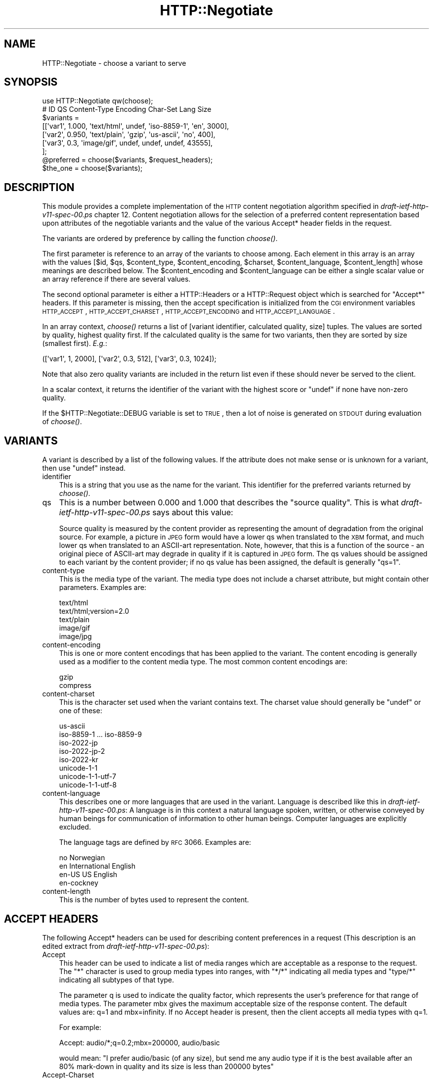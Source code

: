 .\" Automatically generated by Pod::Man 2.25 (Pod::Simple 3.16)
.\"
.\" Standard preamble:
.\" ========================================================================
.de Sp \" Vertical space (when we can't use .PP)
.if t .sp .5v
.if n .sp
..
.de Vb \" Begin verbatim text
.ft CW
.nf
.ne \\$1
..
.de Ve \" End verbatim text
.ft R
.fi
..
.\" Set up some character translations and predefined strings.  \*(-- will
.\" give an unbreakable dash, \*(PI will give pi, \*(L" will give a left
.\" double quote, and \*(R" will give a right double quote.  \*(C+ will
.\" give a nicer C++.  Capital omega is used to do unbreakable dashes and
.\" therefore won't be available.  \*(C` and \*(C' expand to `' in nroff,
.\" nothing in troff, for use with C<>.
.tr \(*W-
.ds C+ C\v'-.1v'\h'-1p'\s-2+\h'-1p'+\s0\v'.1v'\h'-1p'
.ie n \{\
.    ds -- \(*W-
.    ds PI pi
.    if (\n(.H=4u)&(1m=24u) .ds -- \(*W\h'-12u'\(*W\h'-12u'-\" diablo 10 pitch
.    if (\n(.H=4u)&(1m=20u) .ds -- \(*W\h'-12u'\(*W\h'-8u'-\"  diablo 12 pitch
.    ds L" ""
.    ds R" ""
.    ds C` ""
.    ds C' ""
'br\}
.el\{\
.    ds -- \|\(em\|
.    ds PI \(*p
.    ds L" ``
.    ds R" ''
'br\}
.\"
.\" Escape single quotes in literal strings from groff's Unicode transform.
.ie \n(.g .ds Aq \(aq
.el       .ds Aq '
.\"
.\" If the F register is turned on, we'll generate index entries on stderr for
.\" titles (.TH), headers (.SH), subsections (.SS), items (.Ip), and index
.\" entries marked with X<> in POD.  Of course, you'll have to process the
.\" output yourself in some meaningful fashion.
.ie \nF \{\
.    de IX
.    tm Index:\\$1\t\\n%\t"\\$2"
..
.    nr % 0
.    rr F
.\}
.el \{\
.    de IX
..
.\}
.\"
.\" Accent mark definitions (@(#)ms.acc 1.5 88/02/08 SMI; from UCB 4.2).
.\" Fear.  Run.  Save yourself.  No user-serviceable parts.
.    \" fudge factors for nroff and troff
.if n \{\
.    ds #H 0
.    ds #V .8m
.    ds #F .3m
.    ds #[ \f1
.    ds #] \fP
.\}
.if t \{\
.    ds #H ((1u-(\\\\n(.fu%2u))*.13m)
.    ds #V .6m
.    ds #F 0
.    ds #[ \&
.    ds #] \&
.\}
.    \" simple accents for nroff and troff
.if n \{\
.    ds ' \&
.    ds ` \&
.    ds ^ \&
.    ds , \&
.    ds ~ ~
.    ds /
.\}
.if t \{\
.    ds ' \\k:\h'-(\\n(.wu*8/10-\*(#H)'\'\h"|\\n:u"
.    ds ` \\k:\h'-(\\n(.wu*8/10-\*(#H)'\`\h'|\\n:u'
.    ds ^ \\k:\h'-(\\n(.wu*10/11-\*(#H)'^\h'|\\n:u'
.    ds , \\k:\h'-(\\n(.wu*8/10)',\h'|\\n:u'
.    ds ~ \\k:\h'-(\\n(.wu-\*(#H-.1m)'~\h'|\\n:u'
.    ds / \\k:\h'-(\\n(.wu*8/10-\*(#H)'\z\(sl\h'|\\n:u'
.\}
.    \" troff and (daisy-wheel) nroff accents
.ds : \\k:\h'-(\\n(.wu*8/10-\*(#H+.1m+\*(#F)'\v'-\*(#V'\z.\h'.2m+\*(#F'.\h'|\\n:u'\v'\*(#V'
.ds 8 \h'\*(#H'\(*b\h'-\*(#H'
.ds o \\k:\h'-(\\n(.wu+\w'\(de'u-\*(#H)/2u'\v'-.3n'\*(#[\z\(de\v'.3n'\h'|\\n:u'\*(#]
.ds d- \h'\*(#H'\(pd\h'-\w'~'u'\v'-.25m'\f2\(hy\fP\v'.25m'\h'-\*(#H'
.ds D- D\\k:\h'-\w'D'u'\v'-.11m'\z\(hy\v'.11m'\h'|\\n:u'
.ds th \*(#[\v'.3m'\s+1I\s-1\v'-.3m'\h'-(\w'I'u*2/3)'\s-1o\s+1\*(#]
.ds Th \*(#[\s+2I\s-2\h'-\w'I'u*3/5'\v'-.3m'o\v'.3m'\*(#]
.ds ae a\h'-(\w'a'u*4/10)'e
.ds Ae A\h'-(\w'A'u*4/10)'E
.    \" corrections for vroff
.if v .ds ~ \\k:\h'-(\\n(.wu*9/10-\*(#H)'\s-2\u~\d\s+2\h'|\\n:u'
.if v .ds ^ \\k:\h'-(\\n(.wu*10/11-\*(#H)'\v'-.4m'^\v'.4m'\h'|\\n:u'
.    \" for low resolution devices (crt and lpr)
.if \n(.H>23 .if \n(.V>19 \
\{\
.    ds : e
.    ds 8 ss
.    ds o a
.    ds d- d\h'-1'\(ga
.    ds D- D\h'-1'\(hy
.    ds th \o'bp'
.    ds Th \o'LP'
.    ds ae ae
.    ds Ae AE
.\}
.rm #[ #] #H #V #F C
.\" ========================================================================
.\"
.IX Title "HTTP::Negotiate 3"
.TH HTTP::Negotiate 3 "2012-02-18" "perl v5.14.4" "User Contributed Perl Documentation"
.\" For nroff, turn off justification.  Always turn off hyphenation; it makes
.\" way too many mistakes in technical documents.
.if n .ad l
.nh
.SH "NAME"
HTTP::Negotiate \- choose a variant to serve
.SH "SYNOPSIS"
.IX Header "SYNOPSIS"
.Vb 1
\& use HTTP::Negotiate qw(choose);
\&
\& #  ID       QS     Content\-Type   Encoding Char\-Set        Lang   Size
\& $variants =
\&  [[\*(Aqvar1\*(Aq,  1.000, \*(Aqtext/html\*(Aq,   undef,   \*(Aqiso\-8859\-1\*(Aq,   \*(Aqen\*(Aq,   3000],
\&   [\*(Aqvar2\*(Aq,  0.950, \*(Aqtext/plain\*(Aq,  \*(Aqgzip\*(Aq,  \*(Aqus\-ascii\*(Aq,     \*(Aqno\*(Aq,    400],
\&   [\*(Aqvar3\*(Aq,  0.3,   \*(Aqimage/gif\*(Aq,   undef,   undef,          undef, 43555],
\&  ];
\&
\& @preferred = choose($variants, $request_headers);
\& $the_one   = choose($variants);
.Ve
.SH "DESCRIPTION"
.IX Header "DESCRIPTION"
This module provides a complete implementation of the \s-1HTTP\s0 content
negotiation algorithm specified in \fIdraft\-ietf\-http\-v11\-spec\-00.ps\fR
chapter 12.  Content negotiation allows for the selection of a
preferred content representation based upon attributes of the
negotiable variants and the value of the various Accept* header fields
in the request.
.PP
The variants are ordered by preference by calling the function
\&\fIchoose()\fR.
.PP
The first parameter is reference to an array of the variants to
choose among.
Each element in this array is an array with the values [$id, \f(CW$qs\fR,
\&\f(CW$content_type\fR, \f(CW$content_encoding\fR, \f(CW$charset\fR, \f(CW$content_language\fR,
\&\f(CW$content_length\fR] whose meanings are described
below. The \f(CW$content_encoding\fR and \f(CW$content_language\fR can be either a
single scalar value or an array reference if there are several values.
.PP
The second optional parameter is either a HTTP::Headers or a HTTP::Request
object which is searched for \*(L"Accept*\*(R" headers.  If this
parameter is missing, then the accept specification is initialized
from the \s-1CGI\s0 environment variables \s-1HTTP_ACCEPT\s0, \s-1HTTP_ACCEPT_CHARSET\s0,
\&\s-1HTTP_ACCEPT_ENCODING\s0 and \s-1HTTP_ACCEPT_LANGUAGE\s0.
.PP
In an array context, \fIchoose()\fR returns a list of [variant
identifier, calculated quality, size] tuples.  The values are sorted by
quality, highest quality first.  If the calculated quality is the same
for two variants, then they are sorted by size (smallest first). \fIE.g.\fR:
.PP
.Vb 1
\&  ([\*(Aqvar1\*(Aq, 1, 2000], [\*(Aqvar2\*(Aq, 0.3, 512], [\*(Aqvar3\*(Aq, 0.3, 1024]);
.Ve
.PP
Note that also zero quality variants are included in the return list
even if these should never be served to the client.
.PP
In a scalar context, it returns the identifier of the variant with the
highest score or \f(CW\*(C`undef\*(C'\fR if none have non-zero quality.
.PP
If the \f(CW$HTTP::Negotiate::DEBUG\fR variable is set to \s-1TRUE\s0, then a lot of
noise is generated on \s-1STDOUT\s0 during evaluation of \fIchoose()\fR.
.SH "VARIANTS"
.IX Header "VARIANTS"
A variant is described by a list of the following values.  If the
attribute does not make sense or is unknown for a variant, then use
\&\f(CW\*(C`undef\*(C'\fR instead.
.IP "identifier" 3
.IX Item "identifier"
This is a string that you use as the name for the variant.  This
identifier for the preferred variants returned by \fIchoose()\fR.
.IP "qs" 3
.IX Item "qs"
This is a number between 0.000 and 1.000 that describes the \*(L"source
quality\*(R".  This is what \fIdraft\-ietf\-http\-v11\-spec\-00.ps\fR says about this
value:
.Sp
Source quality is measured by the content provider as representing the
amount of degradation from the original source.  For example, a
picture in \s-1JPEG\s0 form would have a lower qs when translated to the \s-1XBM\s0
format, and much lower qs when translated to an ASCII-art
representation.  Note, however, that this is a function of the source
\&\- an original piece of ASCII-art may degrade in quality if it is
captured in \s-1JPEG\s0 form.  The qs values should be assigned to each
variant by the content provider; if no qs value has been assigned, the
default is generally \*(L"qs=1\*(R".
.IP "content-type" 3
.IX Item "content-type"
This is the media type of the variant.  The media type does not
include a charset attribute, but might contain other parameters.
Examples are:
.Sp
.Vb 5
\&  text/html
\&  text/html;version=2.0
\&  text/plain
\&  image/gif
\&  image/jpg
.Ve
.IP "content-encoding" 3
.IX Item "content-encoding"
This is one or more content encodings that has been applied to the
variant.  The content encoding is generally used as a modifier to the
content media type.  The most common content encodings are:
.Sp
.Vb 2
\&  gzip
\&  compress
.Ve
.IP "content-charset" 3
.IX Item "content-charset"
This is the character set used when the variant contains text.
The charset value should generally be \f(CW\*(C`undef\*(C'\fR or one of these:
.Sp
.Vb 8
\&  us\-ascii
\&  iso\-8859\-1 ... iso\-8859\-9
\&  iso\-2022\-jp
\&  iso\-2022\-jp\-2
\&  iso\-2022\-kr
\&  unicode\-1\-1
\&  unicode\-1\-1\-utf\-7
\&  unicode\-1\-1\-utf\-8
.Ve
.IP "content-language" 3
.IX Item "content-language"
This describes one or more languages that are used in the variant.
Language is described like this in \fIdraft\-ietf\-http\-v11\-spec\-00.ps\fR: A
language is in this context a natural language spoken, written, or
otherwise conveyed by human beings for communication of information to
other human beings.  Computer languages are explicitly excluded.
.Sp
The language tags are defined by \s-1RFC\s0 3066.  Examples
are:
.Sp
.Vb 4
\&  no               Norwegian
\&  en               International English
\&  en\-US            US English
\&  en\-cockney
.Ve
.IP "content-length" 3
.IX Item "content-length"
This is the number of bytes used to represent the content.
.SH "ACCEPT HEADERS"
.IX Header "ACCEPT HEADERS"
The following Accept* headers can be used for describing content
preferences in a request (This description is an edited extract from
\&\fIdraft\-ietf\-http\-v11\-spec\-00.ps\fR):
.IP "Accept" 3
.IX Item "Accept"
This header can be used to indicate a list of media ranges which are
acceptable as a response to the request.  The \*(L"*\*(R" character is used to
group media types into ranges, with \*(L"*/*\*(R" indicating all media types
and \*(L"type/*\*(R" indicating all subtypes of that type.
.Sp
The parameter q is used to indicate the quality factor, which
represents the user's preference for that range of media types.  The
parameter mbx gives the maximum acceptable size of the response
content. The default values are: q=1 and mbx=infinity. If no Accept
header is present, then the client accepts all media types with q=1.
.Sp
For example:
.Sp
.Vb 1
\&  Accept: audio/*;q=0.2;mbx=200000, audio/basic
.Ve
.Sp
would mean: \*(L"I prefer audio/basic (of any size), but send me any audio
type if it is the best available after an 80% mark-down in quality and
its size is less than 200000 bytes\*(R"
.IP "Accept-Charset" 3
.IX Item "Accept-Charset"
Used to indicate what character sets are acceptable for the response.
The \*(L"us-ascii\*(R" character set is assumed to be acceptable for all user
agents.  If no Accept-Charset field is given, the default is that any
charset is acceptable.  Example:
.Sp
.Vb 1
\&  Accept\-Charset: iso\-8859\-1, unicode\-1\-1
.Ve
.IP "Accept-Encoding" 3
.IX Item "Accept-Encoding"
Restricts the Content-Encoding values which are acceptable in the
response.  If no Accept-Encoding field is present, the server may
assume that the client will accept any content encoding.  An empty
Accept-Encoding means that no content encoding is acceptable.  Example:
.Sp
.Vb 1
\&  Accept\-Encoding: compress, gzip
.Ve
.IP "Accept-Language" 3
.IX Item "Accept-Language"
This field is similar to Accept, but restricts the set of natural
languages that are preferred in a response.  Each language may be
given an associated quality value which represents an estimate of the
user's comprehension of that language.  For example:
.Sp
.Vb 1
\&  Accept\-Language: no, en\-gb;q=0.8, de;q=0.55
.Ve
.Sp
would mean: "I prefer Norwegian, but will accept British English (with
80% comprehension) or German (with 55% comprehension).
.SH "COPYRIGHT"
.IX Header "COPYRIGHT"
Copyright 1996,2001 Gisle Aas.
.PP
This library is free software; you can redistribute it and/or
modify it under the same terms as Perl itself.
.SH "AUTHOR"
.IX Header "AUTHOR"
Gisle Aas <gisle@aas.no>
